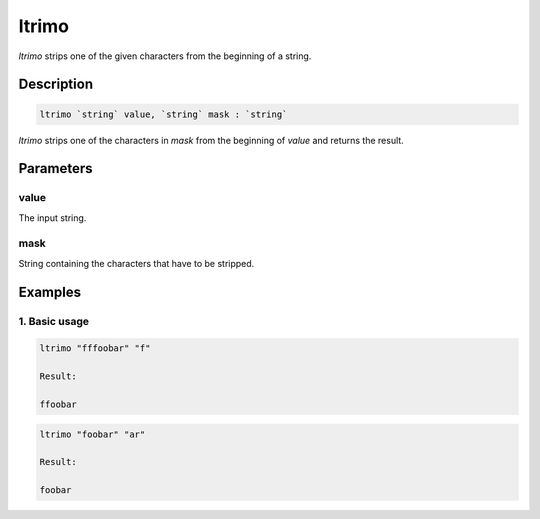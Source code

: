 ltrimo
======

`ltrimo` strips one of the given characters from the beginning of a string.

Description
-----------

.. code-block:: text

   ltrimo `string` value, `string` mask : `string`

`ltrimo` strips one of the characters in `mask` from the beginning of `value` and returns the result.

Parameters
----------

value
*****
The input string.

mask
****
String containing the characters that have to be stripped.

Examples
--------

1. Basic usage
**********************

.. code-block:: text

   ltrimo "fffoobar" "f"

   Result:

   ffoobar

.. code-block:: text

   ltrimo "foobar" "ar"

   Result:

   foobar